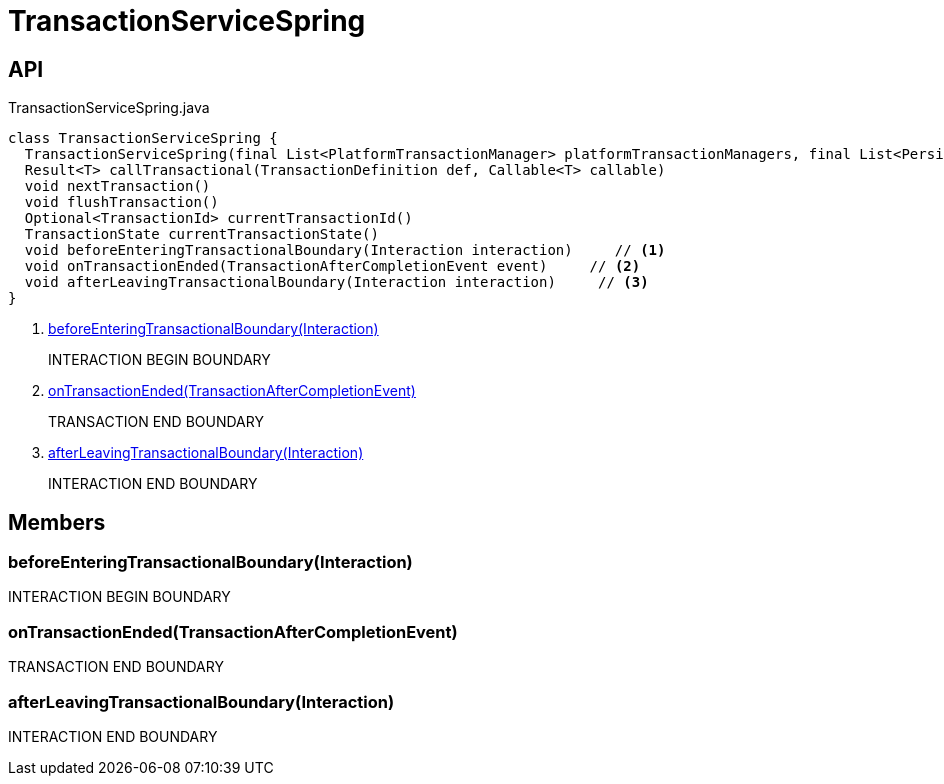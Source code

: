 = TransactionServiceSpring
:Notice: Licensed to the Apache Software Foundation (ASF) under one or more contributor license agreements. See the NOTICE file distributed with this work for additional information regarding copyright ownership. The ASF licenses this file to you under the Apache License, Version 2.0 (the "License"); you may not use this file except in compliance with the License. You may obtain a copy of the License at. http://www.apache.org/licenses/LICENSE-2.0 . Unless required by applicable law or agreed to in writing, software distributed under the License is distributed on an "AS IS" BASIS, WITHOUT WARRANTIES OR  CONDITIONS OF ANY KIND, either express or implied. See the License for the specific language governing permissions and limitations under the License.

== API

[source,java]
.TransactionServiceSpring.java
----
class TransactionServiceSpring {
  TransactionServiceSpring(final List<PlatformTransactionManager> platformTransactionManagers, final List<PersistenceExceptionTranslator> persistenceExceptionTranslators, final InteractionLayerTracker interactionLayerTracker)
  Result<T> callTransactional(TransactionDefinition def, Callable<T> callable)
  void nextTransaction()
  void flushTransaction()
  Optional<TransactionId> currentTransactionId()
  TransactionState currentTransactionState()
  void beforeEnteringTransactionalBoundary(Interaction interaction)     // <.>
  void onTransactionEnded(TransactionAfterCompletionEvent event)     // <.>
  void afterLeavingTransactionalBoundary(Interaction interaction)     // <.>
}
----

<.> xref:#beforeEnteringTransactionalBoundary__Interaction[beforeEnteringTransactionalBoundary(Interaction)]
+
--
INTERACTION BEGIN BOUNDARY
--
<.> xref:#onTransactionEnded__TransactionAfterCompletionEvent[onTransactionEnded(TransactionAfterCompletionEvent)]
+
--
TRANSACTION END BOUNDARY
--
<.> xref:#afterLeavingTransactionalBoundary__Interaction[afterLeavingTransactionalBoundary(Interaction)]
+
--
INTERACTION END BOUNDARY
--

== Members

[#beforeEnteringTransactionalBoundary__Interaction]
=== beforeEnteringTransactionalBoundary(Interaction)

INTERACTION BEGIN BOUNDARY

[#onTransactionEnded__TransactionAfterCompletionEvent]
=== onTransactionEnded(TransactionAfterCompletionEvent)

TRANSACTION END BOUNDARY

[#afterLeavingTransactionalBoundary__Interaction]
=== afterLeavingTransactionalBoundary(Interaction)

INTERACTION END BOUNDARY
